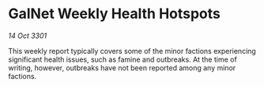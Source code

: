 * GalNet Weekly Health Hotspots

/14 Oct 3301/

This weekly report typically covers some of the minor factions experiencing significant health issues, such as famine and outbreaks. At the time of writing, however, outbreaks have not been reported among any minor factions.